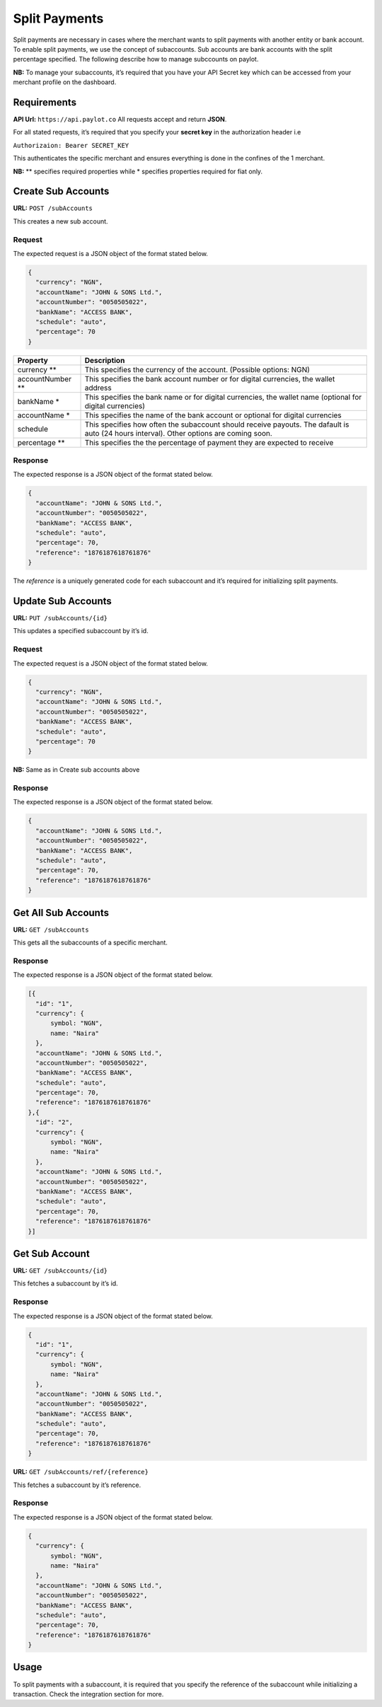Split Payments
==============

Split payments are necessary in cases where the merchant wants to split
payments with another entity or bank account. To enable split payments,
we use the concept of subaccounts. Sub accounts are bank accounts with
the split percentage specified. The following describe how to manage
subccounts on paylot.

**NB:** To manage your subaccounts, it’s required that you have your API
Secret key which can be accessed from your merchant profile on the
dashboard.

Requirements
------------

**API Url:** ``https://api.paylot.co`` All requests accept and return
**JSON**.

For all stated requests, it’s required that you specify your **secret
key** in the authorization header i.e

``Authorizaion: Bearer SECRET_KEY``

This authenticates the specific merchant and ensures everything is done
in the confines of the 1 merchant.

**NB:** \*\* specifies required properties while \* specifies properties
required for fiat only.

Create Sub Accounts
-------------------

**URL:** ``POST /subAccounts``

This creates a new sub account.

Request
~~~~~~~

The expected request is a JSON object of the format stated below.

.. code:: json

   {
     "currency": "NGN",
     "accountName": "JOHN & SONS Ltd.",
     "accountNumber": "0050505022",
     "bankName": "ACCESS BANK",
     "schedule": "auto",
     "percentage": 70
   }

+--------------------------------------+--------------------------------+
| Property                             | Description                    |
+======================================+================================+
| currency \*\*                        | This specifies the currency of |
|                                      | the account. (Possible         |
|                                      | options: NGN)                  |
+--------------------------------------+--------------------------------+
| accountNumber \*\*                   | This specifies the bank        |
|                                      | account number or for digital  |
|                                      | currencies, the wallet address |
+--------------------------------------+--------------------------------+
| bankName \*                          | This specifies the bank name   |
|                                      | or for digital currencies, the |
|                                      | wallet name (optional for      |
|                                      | digital currencies)            |
+--------------------------------------+--------------------------------+
| accountName \*                       | This specifies the name of the |
|                                      | bank account or optional for   |
|                                      | digital currencies             |
+--------------------------------------+--------------------------------+
| schedule                             | This specifies how often the   |
|                                      | subaccount should receive      |
|                                      | payouts. The dafault is auto   |
|                                      | (24 hours interval). Other     |
|                                      | options are coming soon.       |
+--------------------------------------+--------------------------------+
| percentage \*\*                      | This specifies the the         |
|                                      | percentage of payment they are |
|                                      | expected to receive            |
+--------------------------------------+--------------------------------+

Response
~~~~~~~~

The expected response is a JSON object of the format stated below.

.. code:: json

   {
     "accountName": "JOHN & SONS Ltd.",
     "accountNumber": "0050505022",
     "bankName": "ACCESS BANK",
     "schedule": "auto",
     "percentage": 70,
     "reference": "1876187618761876"
   }

The *reference* is a uniquely generated code for each subaccount and
it’s required for initializing split payments.

Update Sub Accounts
-------------------

**URL:** ``PUT /subAccounts/{id}``

This updates a specified subaccount by it’s id.

.. _request-1:

Request
~~~~~~~

The expected request is a JSON object of the format stated below.

.. code:: json

   {
     "currency": "NGN",
     "accountName": "JOHN & SONS Ltd.",
     "accountNumber": "0050505022",
     "bankName": "ACCESS BANK",
     "schedule": "auto",
     "percentage": 70
   }

**NB:** Same as in Create sub accounts above

.. _response-1:

Response
~~~~~~~~

The expected response is a JSON object of the format stated below.

.. code:: json

   {
     "accountName": "JOHN & SONS Ltd.",
     "accountNumber": "0050505022",
     "bankName": "ACCESS BANK",
     "schedule": "auto",
     "percentage": 70,
     "reference": "1876187618761876"
   }

Get All Sub Accounts
--------------------

**URL:** ``GET /subAccounts``

This gets all the subaccounts of a specific merchant.

.. _response-2:

Response
~~~~~~~~

The expected response is a JSON object of the format stated below.

.. code:: json

   [{
     "id": "1",
     "currency": {
         symbol: "NGN",
         name: "Naira"
     },
     "accountName": "JOHN & SONS Ltd.",
     "accountNumber": "0050505022",
     "bankName": "ACCESS BANK",
     "schedule": "auto",
     "percentage": 70,
     "reference": "1876187618761876"
   },{
     "id": "2",
     "currency": {
         symbol: "NGN",
         name: "Naira"
     },
     "accountName": "JOHN & SONS Ltd.",
     "accountNumber": "0050505022",
     "bankName": "ACCESS BANK",
     "schedule": "auto",
     "percentage": 70,
     "reference": "1876187618761876"
   }]

Get Sub Account
---------------

**URL:** ``GET /subAccounts/{id}``

This fetches a subaccount by it’s id.

.. _response-3:

Response
~~~~~~~~

The expected response is a JSON object of the format stated below.

.. code:: json

   {
     "id": "1",
     "currency": {
         symbol: "NGN",
         name: "Naira"
     },
     "accountName": "JOHN & SONS Ltd.",
     "accountNumber": "0050505022",
     "bankName": "ACCESS BANK",
     "schedule": "auto",
     "percentage": 70,
     "reference": "1876187618761876"
   }

**URL:** ``GET /subAccounts/ref/{reference}``

This fetches a subaccount by it’s reference.

.. _response-4:

Response
~~~~~~~~

The expected response is a JSON object of the format stated below.

.. code:: json

   {
     "currency": {
         symbol: "NGN",
         name: "Naira"
     },
     "accountName": "JOHN & SONS Ltd.",
     "accountNumber": "0050505022",
     "bankName": "ACCESS BANK",
     "schedule": "auto",
     "percentage": 70,
     "reference": "1876187618761876"
   }

Usage
-----

To split payments with a subaccount, it is required that you specify the
reference of the subaccount while initializing a transaction. Check the
integration section for more.
